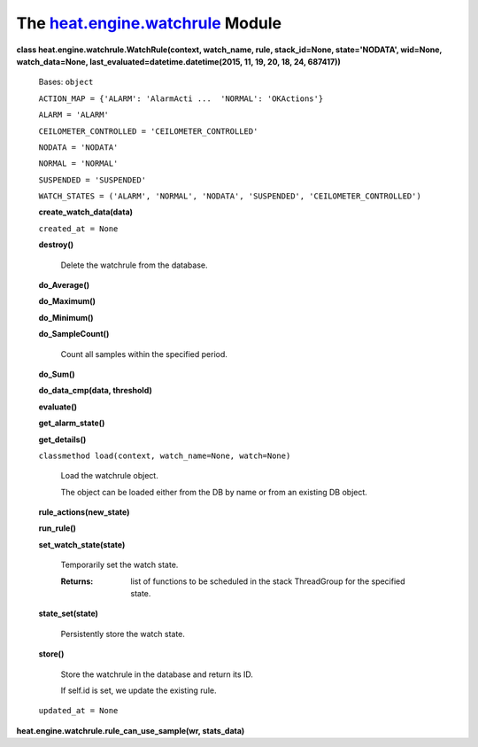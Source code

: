 
The `heat.engine.watchrule <../../api/heat.engine.watchrule.rst#module-heat.engine.watchrule>`_ Module
======================================================================================================

**class heat.engine.watchrule.WatchRule(context, watch_name, rule,
stack_id=None, state='NODATA', wid=None, watch_data=None,
last_evaluated=datetime.datetime(2015, 11, 19, 20, 18, 24, 687417))**

   Bases: ``object``

   ``ACTION_MAP = {'ALARM': 'AlarmActi ...  'NORMAL': 'OKActions'}``

   ``ALARM = 'ALARM'``

   ``CEILOMETER_CONTROLLED = 'CEILOMETER_CONTROLLED'``

   ``NODATA = 'NODATA'``

   ``NORMAL = 'NORMAL'``

   ``SUSPENDED = 'SUSPENDED'``

   ``WATCH_STATES = ('ALARM', 'NORMAL', 'NODATA', 'SUSPENDED',
   'CEILOMETER_CONTROLLED')``

   **create_watch_data(data)**

   ``created_at = None``

   **destroy()**

      Delete the watchrule from the database.

   **do_Average()**

   **do_Maximum()**

   **do_Minimum()**

   **do_SampleCount()**

      Count all samples within the specified period.

   **do_Sum()**

   **do_data_cmp(data, threshold)**

   **evaluate()**

   **get_alarm_state()**

   **get_details()**

   ``classmethod load(context, watch_name=None, watch=None)``

      Load the watchrule object.

      The object can be loaded either from the DB by name or from an
      existing DB object.

   **rule_actions(new_state)**

   **run_rule()**

   **set_watch_state(state)**

      Temporarily set the watch state.

      :Returns:
         list of functions to be scheduled in the stack ThreadGroup
         for the specified state.

   **state_set(state)**

      Persistently store the watch state.

   **store()**

      Store the watchrule in the database and return its ID.

      If self.id is set, we update the existing rule.

   ``updated_at = None``

**heat.engine.watchrule.rule_can_use_sample(wr, stats_data)**
